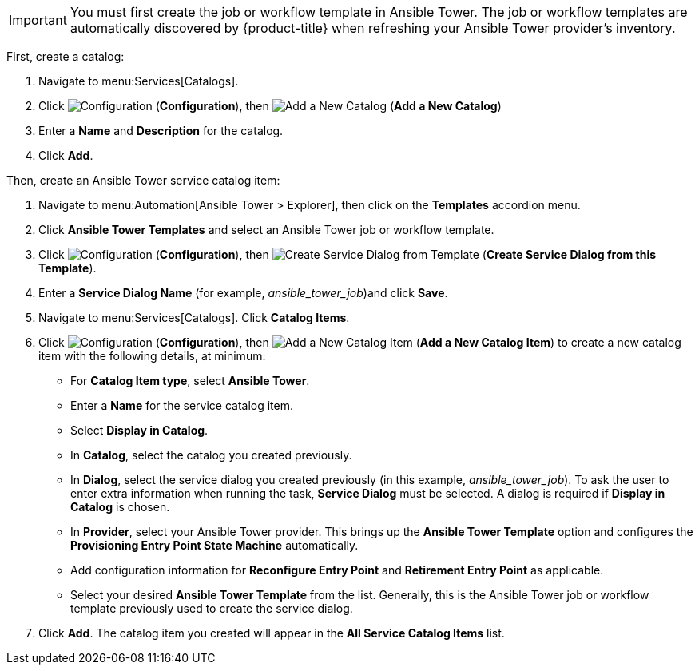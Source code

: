 
[IMPORTANT]
====
You must first create the job or workflow template in Ansible Tower. The job or workflow templates are automatically discovered by {product-title} when refreshing your Ansible Tower provider’s inventory. 
====

First, create a catalog:

. Navigate to menu:Services[Catalogs].
. Click  image:1847.png[Configuration] (*Configuration*), then  image:1862.png[Add a New Catalog] (*Add a New Catalog*)
. Enter a *Name* and *Description* for the catalog.
. Click *Add*.

Then, create an Ansible Tower service catalog item:

. Navigate to menu:Automation[Ansible Tower > Explorer], then click on the *Templates* accordion menu.
. Click *Ansible Tower Templates* and select an Ansible Tower job or workflow template.
. Click  image:1847.png[Configuration] (*Configuration*), then  image:1862.png[Create Service Dialog from Template] (*Create Service Dialog from this Template*).
. Enter a *Service Dialog Name* (for example, _ansible_tower_job_)and click *Save*.
. Navigate to menu:Services[Catalogs]. Click *Catalog Items*.
.  Click  image:1847.png[Configuration] (*Configuration*), then  image:1862.png[Add a New Catalog Item] (*Add a New Catalog Item*) to create a new catalog item with the following details, at minimum:
- For *Catalog Item type*, select *Ansible Tower*.
- Enter a *Name* for the service catalog item.
- Select *Display in Catalog*.
- In *Catalog*, select the catalog you created previously.
- In *Dialog*, select the service dialog you created previously (in this example, _ansible_tower_job_). To ask the user to enter extra information when running the task, *Service Dialog* must be selected. A dialog is required if *Display in Catalog* is chosen.
- In *Provider*, select your Ansible Tower provider. This brings up the *Ansible Tower Template* option and configures the *Provisioning Entry Point State Machine* automatically.
- Add configuration information for *Reconfigure Entry Point* and *Retirement Entry Point* as applicable. 
- Select your desired *Ansible Tower Template* from the list. Generally, this is the Ansible Tower job or workflow template previously used to create the service dialog.
. Click *Add*. The catalog item you created will appear in the *All Service Catalog Items* list.

